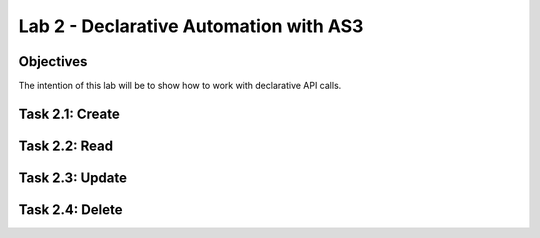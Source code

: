 Lab 2 - Declarative Automation with AS3
===========================================

Objectives
----------

The intention of this lab will be to show how to work with declarative API calls.

Task 2.1: Create
-----------------------------

Task 2.2: Read
-----------------------------

Task 2.3: Update
-----------------------------

Task 2.4: Delete
-----------------------------
